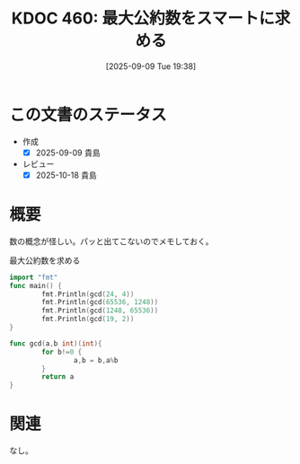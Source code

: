 :properties:
:ID: 20250909T193854
:mtime:    20250909194358
:ctime:    20250909193858
:end:
#+title:      KDOC 460: 最大公約数をスマートに求める
#+date:       [2025-09-09 Tue 19:38]
#+filetags:   :wiki:
#+identifier: 20250909T193854

* この文書のステータス
- 作成
  - [X] 2025-09-09 貴島
- レビュー
  - [X] 2025-10-18 貴島

* 概要

数の概念が怪しい。パッと出てこないのでメモしておく。

#+caption: 最大公約数を求める
#+begin_src go
  import "fmt"
  func main() {
          fmt.Println(gcd(24, 4))
          fmt.Println(gcd(65536, 1248))
          fmt.Println(gcd(1248, 65536))
          fmt.Println(gcd(19, 2))
  }

  func gcd(a,b int)(int){
          for b!=0 {
                  a,b = b,a%b
          }
          return a
  }
#+end_src

#+RESULTS:
#+begin_src
4
32
32
1
#+end_src

* 関連
なし。
